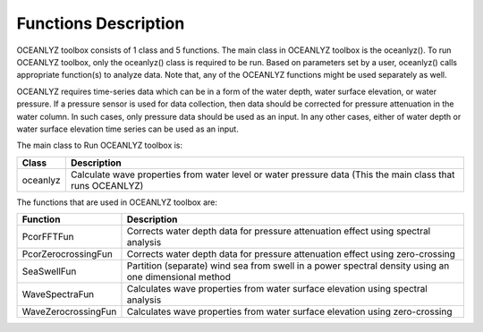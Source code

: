 Functions Description
=====================

OCEANLYZ toolbox consists of 1 class and 5 functions.
The main class in OCEANLYZ toolbox is the oceanlyz(). To run OCEANLYZ toolbox, only the oceanlyz() class is required to be run.
Based on parameters set by a user, oceanlyz() calls appropriate function(s) to analyze data.
Note that, any of the OCEANLYZ functions might be used separately as well.

OCEANLYZ requires time-series data which can be in a form of the water depth, water surface elevation, or water pressure.
If a pressure sensor is used for data collection, then data should be corrected for pressure attenuation in the water column. In such cases, only pressure data should be used as an input. In any other cases, either of water depth or water surface elevation time series can be used as an input.


The main class to Run OCEANLYZ toolbox is:

===================   =======================================================================
Class                 Description
===================   =======================================================================
oceanlyz              Calculate wave properties from water level or water pressure data (This the main class that runs OCEANLYZ)
===================   =======================================================================

The functions that are used in OCEANLYZ toolbox are:

===================   =======================================================================
Function              Description
===================   =======================================================================
PcorFFTFun            Corrects water depth data for pressure attenuation effect using spectral analysis
PcorZerocrossingFun   Corrects water depth data for pressure attenuation effect using zero-crossing
SeaSwellFun           Partition (separate) wind sea from swell in a power spectral density using an one dimensional method
WaveSpectraFun        Calculates wave properties from water surface elevation using spectral analysis
WaveZerocrossingFun   Calculates wave properties from water surface elevation using zero-crossing
===================   =======================================================================
